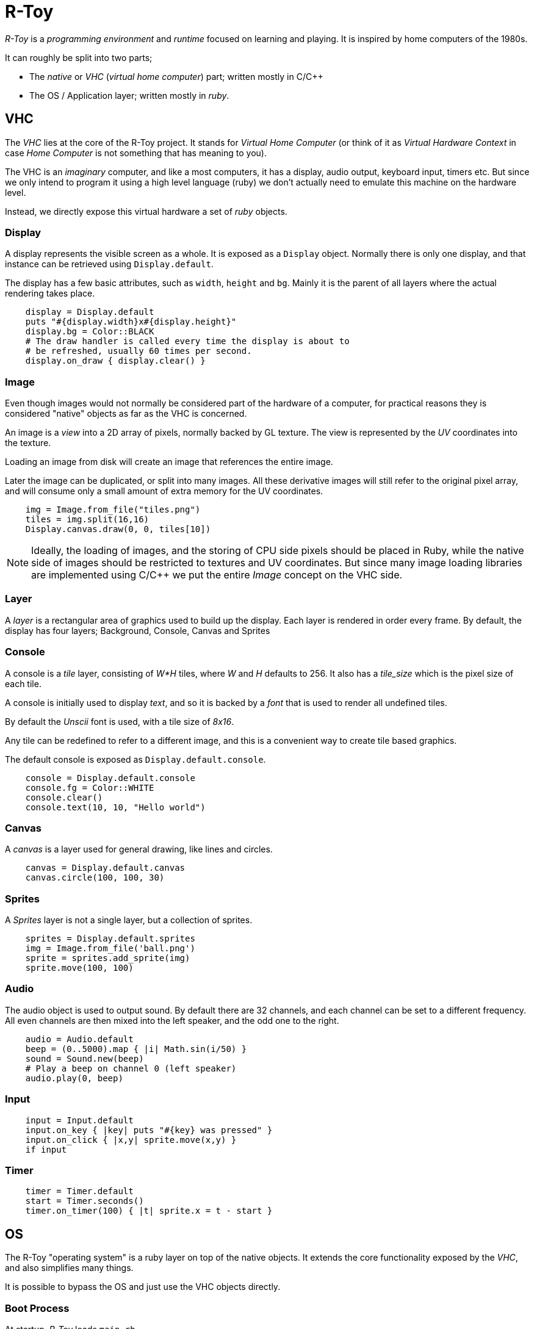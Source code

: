 = R-Toy

_R-Toy_ is a _programming environment_ and _runtime_ focused on learning
and playing. It is inspired by home computers of the 1980s.

It can roughly be split into two parts;

* The _native_ or _VHC_ (_virtual home computer_) part; written mostly in C/C++
* The OS / Application layer; written mostly in _ruby_.

== VHC

The _VHC_ lies at the core of the R-Toy project. It stands for _Virtual Home
Computer_ (or think of it as _Virtual Hardware Context_ in case _Home Computer_
is not something that has meaning to you).

The VHC is an _imaginary_ computer, and like a most computers, it has a display,
audio output, keyboard input, timers etc. But since we only intend to program
it using a high level language (ruby) we don't actually need to emulate this machine on the hardware level.

Instead, we directly expose this virtual hardware a set of _ruby_ objects.

=== Display

A display represents the visible screen as a whole.  It is exposed as a
`Display` object. Normally there is only one display, and that instance can be
retrieved using `Display.default`.

The display has a few basic attributes, such as `width`, `height` and `bg`.
Mainly it is the parent of all layers where the actual rendering takes place.

[source,ruby]
----
    display = Display.default
    puts "#{display.width}x#{display.height}"
    display.bg = Color::BLACK
    # The draw handler is called every time the display is about to
    # be refreshed, usually 60 times per second.
    display.on_draw { display.clear() }
----

=== Image

Even though images would not normally be considered part of the hardware of a
computer, for practical reasons they is considered "native" objects as far as
the VHC is concerned.

An image is a _view_ into a 2D array of pixels, normally backed by GL texture.
The view is represented by the _UV_ coordinates into the texture.

Loading an image from disk will create an image that references the entire
image.

Later the image can be duplicated, or split into many images. All these
derivative images will still refer to the original pixel array, and will
consume only a small amount of extra memory for the UV coordinates.

[source,ruby]
----
    img = Image.from_file("tiles.png")
    tiles = img.split(16,16)
    Display.canvas.draw(0, 0, tiles[10])
----

NOTE: Ideally, the loading of images, and the storing of CPU side pixels should
be placed in Ruby, while the native side of images should be restricted to textures and UV coordinates. But since many image loading libraries are implemented using C/C++ we put the entire _Image_ concept on the VHC side.

=== Layer

A _layer_ is a rectangular area of graphics used to build up the display.  Each
layer is rendered in order every frame. By default, the display has four
layers; Background, Console, Canvas and Sprites

=== Console

A console is a _tile_ layer, consisting of _W*H_ tiles, where _W_ and _H_
defaults to 256. It also has a _tile_size_ which is the pixel size of each
tile.

A console is initially used to display _text_, and so it is backed by a _font_
that is used to render all undefined tiles.

By default the _Unscii_ font is used, with a tile size of _8x16_.

Any tile can be redefined to refer to a different image, and this is a
convenient way to create tile based graphics.

The default console is exposed as `Display.default.console`.

[source,ruby]
----
    console = Display.default.console
    console.fg = Color::WHITE
    console.clear()
    console.text(10, 10, "Hello world")
----

=== Canvas

A _canvas_ is a layer used for general drawing, like lines and circles.

[source,ruby]
----
    canvas = Display.default.canvas
    canvas.circle(100, 100, 30)
----

=== Sprites

A _Sprites_ layer is not a single layer, but a collection of sprites.

[source,ruby]
----
    sprites = Display.default.sprites
    img = Image.from_file('ball.png')
    sprite = sprites.add_sprite(img)
    sprite.move(100, 100)
----

=== Audio

The audio object is used to output sound. By default there are 32 channels,
and each channel can be set to a different frequency. All even channels
are then mixed into the left speaker, and the odd one to the right.

[source,ruby]
----
    audio = Audio.default
    beep = (0..5000).map { |i| Math.sin(i/50) }
    sound = Sound.new(beep)
    # Play a beep on channel 0 (left speaker)
    audio.play(0, beep)
----

=== Input

[source,ruby]
----
    input = Input.default
    input.on_key { |key| puts "#{key} was pressed" }
    input.on_click { |x,y| sprite.move(x,y) }
    if input
----

=== Timer

[source,ruby]
----
    timer = Timer.default
    start = Timer.seconds()
    timer.on_timer(100) { |t| sprite.x = t - start }
----

== OS

The R-Toy "operating system" is a ruby layer on top of the native objects.
It extends the core functionality exposed by the _VHC_, and also simplifies
many things.

It is possible to bypass the OS and just use the VHC objects directly.

=== Boot Process

At startup, _R-Toy_ loads `main.rb`

`main.rb` begins by loading `os.rb` followed by other required ruby
modules.

Then the OS is "booted" by creating the main _Fiber_ that in turn normally
starts the _REPL_. Using ruby Fibers allows us to perform cooperative multi
tasking, even when not using real threads. This is what allows us to blocking
IO (such as _read_line()_) even when running in a web browser.

=== Applications

==== The REPL

The REPL continuously reads lines of text from the user and executes them.

==== The Editor

The editor is used to load,edit & run ruby code.

=== Shortcuts

* `display` refers to `Default.display`
* `console` refers to `Default.display.console`
